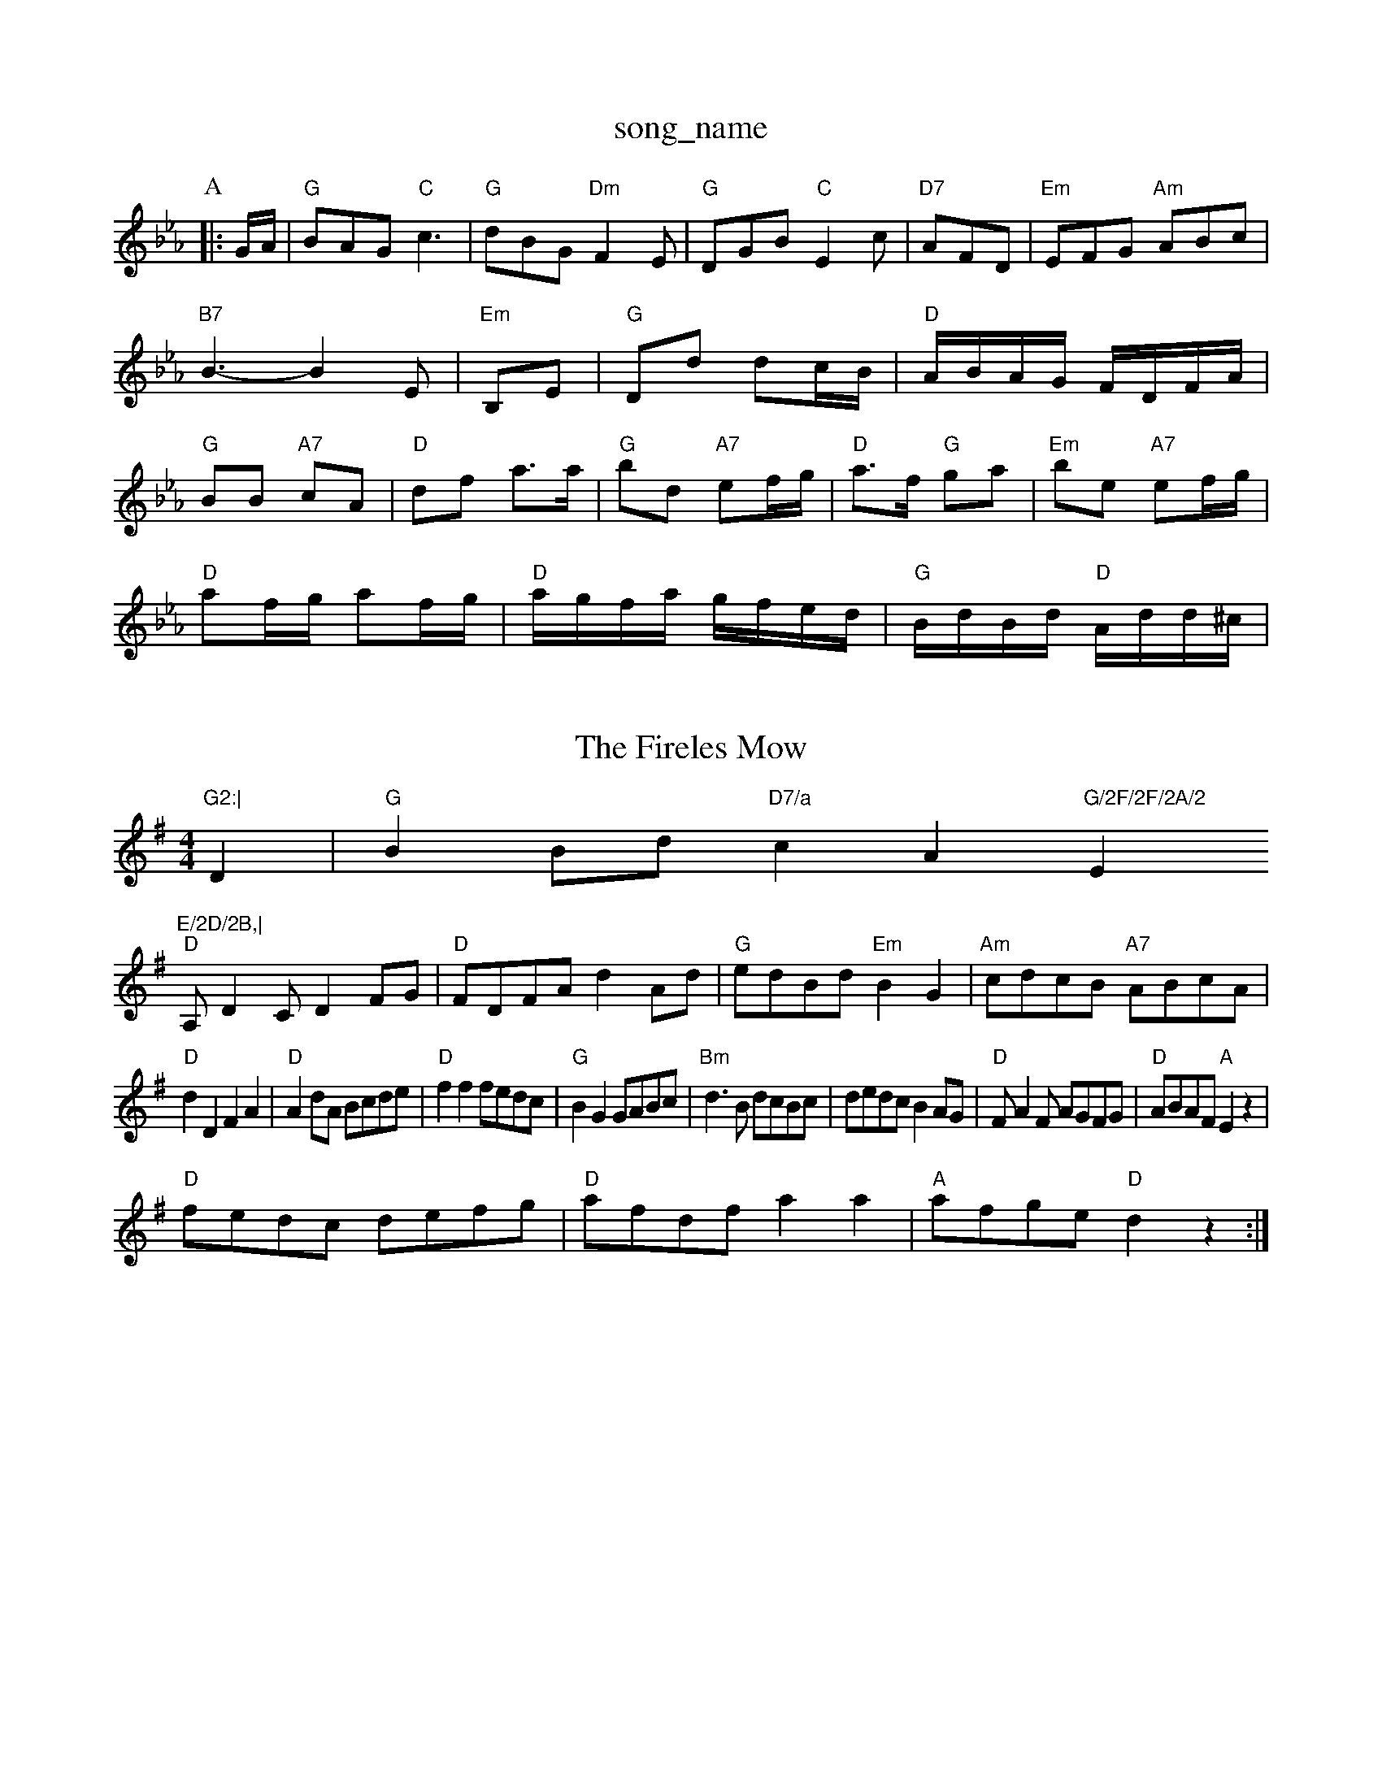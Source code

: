 X: 1
T:song_name
K:Cm
P:A
|:G/2A/2|"G"BAG "C"c3|"G"dBG "Dm"F2E|"G"DGB "C"E2c|"D7"AFD|"Em"EFG "Am"ABc|"B7"B3 -B2E|"Em"B,E|"G"Dd dc/2B/2|"D"A/2B/2A/2G/2 F/2D/2F/2A/2|\
"G"BB "A7"cA|"D"df a3/2a/2|"G"bd "A7"ef/2g/2|"D"a3/2f/2 "G"ga|\
"Em"be "A7"ef/2g/2|
"D"af/2g/2 af/2g/2|"D"a/2g/2f/2a/2 g/2f/2e/2d/2|"G"B/2d/2B/2d/2 "D"A/2d/2d/2^c/2|\
"G2:|

X: 64
T:The Fireles Mow
% Nottingham Music Database
S:via PR
M:4/4
L:1/4
K:G
D|"G"BB/2d/2 "D7/a"cA"G/2F/2F/2A/2 "Em"E/2D/2B,|
"D"A,/2DC/2 DF/2G/2|"D"F/2D/2F/2A/2 dA/2d/2|"G"e/2d/2B/2d/2 "Em"BG|\
"Am"c/2d/2c/2B/2 "A7"A/2B/2c/2A/2|
"D"dD FA|"D"Ad/2A/2 B/2c/2d/2e/2|"D"ff f/2e/2d/2c/2|"G"BG G/2A/2B/2c/2|\
"Bm"d3/2B/2 d/2c/2B/2c/2|d/2e/2d/2c/2 BA/2G/2|"D"F/2AF/2 A/2G/2F/2G/2|\
"D"A/2B/2A/2F/2 "A"Ez|
"D"f/2e/2d/2c/2 d/2e/2f/2g/2|"D"a/2f/2d/2f/2 aa|\
"A"a/2f/2g/2e/2 "D"dz:|

X: 16
T:Ballaruus Wife
% Nottingham Music Database
S:Bob McQuillen Dan 1977, via PR
M:4/4
L:1/4
K:G
d/2c/2|"G"Bdg|"C"e2e|"D"d2e|"Em"G3/4A/4 B/2e/2|"A7"d/2c/2 B3/4c/4|"D"d3/4c/4A "G" BG|"D7"F/2G/2A/2B/2 c/2d/2e/2f/2|"G"gG G::
f|"Em"g/2a/2g/2f/2 e/2f/2e/2d/2|"Em"e/2d/2e/2f/2 g/2f/2e/2d/2|\
"A"c3 ::
E|"Am"E2A "D7"G2A|"G"B2B B^AB|"D7"A2d2d/2e/2a/2|bham Music Database
S:Helen
M:4/4
L:1/4
K:A
c/4d/4|"A"e/2e/4d/4 c/2B/2|"D"A/2A/2 A/2e/2|"G"d/2B/2 B3/4B/4|"D"A/2F/2 D3/4E/4|"D"F/2D/2 D/2A/2|\
"Am"d/4e/4d/4c/4 "D"B/4A/4B/4c/4|"Em"d/2B/2 B/2d/2|"Am"d/2c/2 "D7"B/2A/2|"G"G||
X: 8
T:The Chest Of She Flow
% Nottingham Music Database
S:Kevin Briggs, via EF
Y:AB
M:4/4
L:1/4
K:A
P:A
|:"A"AA/2c/2 e/2A/2f/2e/2|"D"d/2c/2d/2e/2 fe/2d/2|"Em"ce/2d/2 "A7"c/2A/2B/2c/2|"D"dD fg/2a/2|"G"bg/2b/2 "D"af/2a/2|\
"A7"ge/2g/2 e/2g/2f/2e/2|"D"df d:|
cd ed|"C"c2 "D7"A2|"G"G2 "C"G3/2A/2|"G"B/2c/2d "C"ed|"G"dg "C"ec|"G"d/2B/2G/2B/2 dd|"C"e/2f/2g % Nottingham Music Database
S:Sam Sherry via Marlene
M:6/8
K:A
G/2A/2|"Bm"B2B B2c|"Bm"ded "E2A/2B/2c/2 "C"=B/2G/2e/2c/2|\
"D7"d/2B/2A/2F/2 "G"G:|
P:B
a/2g/2|"D"f/2e/2d/2c/2 dA|"G"B/2A/2B/2c/2 "D"d/2c/2d/2f/2|\
"C"e/2d/2e/2f/2 g/2e/2d/2e/2|"F"fg af|"Gm"g2 "C"g/2f/2e|"G/b"d2 "C"cB|
"D"Af/2e/2 "G"d/2c/2B/2A/2|"D"B/2c/2d/2e/2fg c2B/2|A2E |"A"G2F|"Em"D3|"A7"E2A|"D"D2F|"A7"E2e|
"D"f2e "G"dcB|"D"A2f a3|"A7"e6|"D"d2e fga|"G"b2e "D"fed|\
"G"B2d dcB|
"D"ABA AFA|"D"d2e f2g|"G"afd "A7"e2G|"D"F2A A2f|"A"e2c cBA|"Bm"G2F "G"B2A|"D"def a2f|"Em"agf "A"e3:
P:B
c/2d/2|"A"e/2c/2d/2 e/2c/2f/2a/2|"C"g/2e/2c/2g/2 e/2g/2f/2e/2\
| [1"D7"d3/2 BA(3AGF|"G"(3GFE(3DEF (3CDDd|
"Gm"(3GBdg(3fgf "C"(3efe(3ded|"Am"(3cdc(3BcB "D7"(3AGF(3DFA|"G"(3GBd(3gfg "C"(3agf(3eGF|"Em"E2B2 BAG^d|"Am"e2A "D7"ABc|"G"B2B B^AB||
M:6/8
"G"d2G GAB|A2G d2e|
"G"d3 "D7"d2c|"G7"B2G Bdg|"C"f2e c2e|"G"ded "D7"c2A|"G"G3 G3|"D7"B2A A2c|
"G"B2B "D7"B2c|"G"d2c "D7"BBA|"G"G2G G2B|"G"d2d "C"e2G"d2(3c/2B/2A/2|"G"B/2G/2B/2d/2 g/2d/2B/2G/2|\
"A7"c/2B/2A/2G/2 "D"F/2D/2D/2F/2|
"G"G(3G/2F/2E/2|"D"FD/2F/2 AA|"D"A/2B/2d/2f/2 "A"e/2c/2B/2A/2|"D"df af/2g/2|"A"fe a=g|"G"e3/2d/2 cd|
"A"ef ed/2B/2|"Em"ef/2d/2 ef|"G"ag "A7"ef/2g/2|"D"ag/2a/2 "A"b/2a/2g/2f/2|\
"Em"e/2d/2e/2f/2 g/2f/2e/2g/2|"D"f/2e/2d/2c/2 dz|
"G"Bc/2d/2 gf|"Em"eA "A7"Bc|"D"d3:|
P